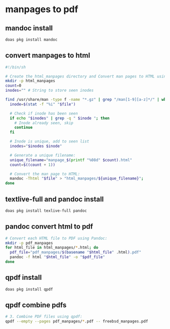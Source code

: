 #+STARTUP: content
* manpages to pdf
** mandoc install 

#+begin_src sh
doas pkg install mandoc
#+end_src

** convert manpages to html

#+begin_src sh
#!/bin/sh

# Create the html_manpages directory and Convert man pages to HTML using mandoc:
mkdir -p html_manpages
count=0
inodes="" # String to store seen inodes

find /usr/share/man -type f -name "*.gz" | grep "/man[1-9][a-z]*/" | while read file; do
  inode=$(stat -f "%i" "$file")

  # Check if inode has been seen
  if echo "$inodes" | grep -q " $inode "; then
    # Inode already seen, skip
    continue
  fi

  # Inode is unique, add to seen list
  inodes="$inodes $inode"

  # Generate a unique filename:
  unique_filename="manpage_$(printf "%08d" $count).html"
  count=$((count + 1))

  # Convert the man page to HTML:
  mandoc -Thtml "$file" > "html_manpages/${unique_filename}";
done
#+end_src

** textlive-full and pandoc install

#+begin_src sh
doas pkg install texlive-full pandoc
#+end_src

** pandoc convert html to pdf

#+begin_src sh
# Convert each HTML file to PDF using Pandoc:
mkdir -p pdf_manpages
for html_file in html_manpages/*.html; do
  pdf_file="pdf_manpages/$(basename "$html_file" .html).pdf"
  pandoc -f html "$html_file" -o "$pdf_file"
done
#+end_src

** qpdf install

#+begin_src sh
doas pkg install qpdf
#+end_src

** qpdf combine pdfs

#+begin_src sh
# 3. Combine PDF files using qpdf:
qpdf --empty --pages pdf_manpages/*.pdf -- freebsd_manpages.pdf
#+end_src


